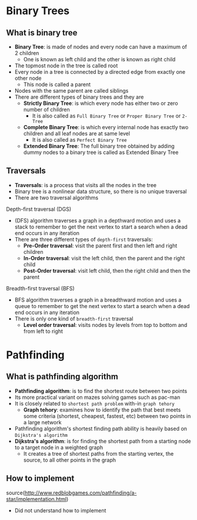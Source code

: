 * Binary Trees
** What is binary tree
- *Binary Tree*: is made of nodes and every node can have a maximum of 2 children
  - One is known as left child and the other is known as right child
- The topmost node in the tree is called root
- Every node in a tree is connected by a directed edge from exactly one other node
  - This node is called a parent
- Nodes with the same parent are called siblings
- There are different types of binary trees and they are
  - *Strictly Binary Tree*: is which every node has either two or zero number of children
    - It is also called as =Full Binary Tree= or =Proper Binary Tree= or =2-Tree=
  - *Complete Binary Tree*: is which every internal node has exactly two children and all leaf nodes are at same level
    - It is also called as =Perfect Binary Tree=
  - *Extended Binary Tree*: The full binary tree obtained by adding dummy nodes to a binary tree is called as Extended Binary Tree
** Traversals
- *Traversals*: is a process that visits all the nodes in the tree
- Binary tree is a nonlinear data structure, so there is no unique traversal
- There are two traversal algorithms
**** Depth-first traversal (DGS)
- (DFS) algorithm traverses a graph in a depthward motion and uses a stack to remember to get the next vertex to start a search
   when a dead end occurs in any iteration
- There are three different types of =depth-first= traversals:
  - *Pre-Order traversal*: visit the parent first and then left and right children
  - *In-Order traversal*: visit the left child, then the parent and the right child
  - *Post-Order traversal*: visit left child, then the right child and then the parent
**** Breadth-first traversal (BFS)
- BFS algorithm traverses a graph in a breadthward motion and uses a queue to remember to get the next vertex to start a search
   when a dead end occurs in any iteration
- There is only one kind of =breadth-first= traversal
  - *Level order traversal*: visits nodes by levels from top to bottom and from left to right
* Pathfinding
** What is pathfinding algorithm
 - *Pathfinding algorithm*: is to find the shortest route between two points
 - Its more practical variant on mazes solving games such as pac-man
 - It is closely related to =shortest path problem= with-in =graph tehory=
   - *Graph tehory*: examines how to identify the path that best meets some criteria
     (shortest, cheapest, fastest, etc) between two points in a large network
 - Pathfinding algorithm's shortest finding path ability is heavily based on =Dijkstra's algorithm=
 - *Dijkstra's algorithm*: is for finding the shortest path from a starting node to a target node in a weighted graph
   - It creates a tree of shortest paths from the starting vertex, the source, to all other points in the graph
** How to implement
source(http://www.redblobgames.com/pathfinding/a-star/implementation.html)
 - Did not understand how to implement
